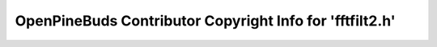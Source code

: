 =========================================================
OpenPineBuds Contributor Copyright Info for 'fftfilt2.h'
=========================================================

